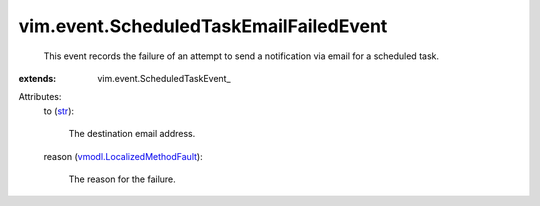 
vim.event.ScheduledTaskEmailFailedEvent
=======================================
  This event records the failure of an attempt to send a notification via email for a scheduled task.
:extends: vim.event.ScheduledTaskEvent_

Attributes:
    to (`str <https://docs.python.org/2/library/stdtypes.html>`_):

       The destination email address.
    reason (`vmodl.LocalizedMethodFault <vmodl/LocalizedMethodFault.rst>`_):

       The reason for the failure.
